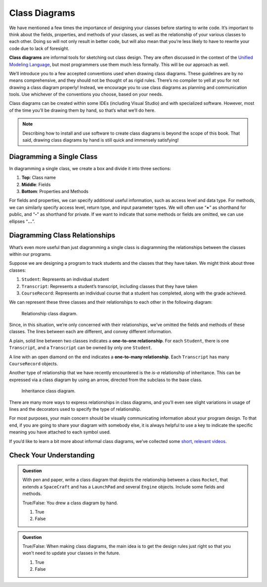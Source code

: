 .. index:: ! class diagrams

Class Diagrams
==============

We have mentioned a few times the importance of designing your classes
before starting to write code. It’s important to think about the fields,
properties, and methods of your classes, as well as the relationship of your
various classes to each other. Doing so will not only result in better
code, but will also mean that you’re less likely to have to rewrite your
code due to lack of foresight.

**Class diagrams** are informal tools for sketching out class design.
They are often discussed in the context of the `Unified Modeling
Language <https://en.wikipedia.org/wiki/Unified_Modeling_Language>`__,
but most programmers use them much less formally. This will be our
approach as well.

We’ll introduce you to a few accepted conventions used when drawing
class diagrams. These guidelines are by no means comprehensive, and they
should not be thought of as rigid rules. There’s
no compiler to yell at you for not drawing a class diagram properly!
Instead, we encourage you to use class diagrams as planning and
communication tools. Use whichever of the conventions you choose, based 
on your needs.

Class diagrams can be created within some IDEs (including Visual Studio) and
with specialized software. However, most of the time you’ll be drawing
them by hand, so that’s what we’ll do here.

.. admonition:: Note

   Describing how to install and use software to create class diagrams is
   beyond the scope of this book. That said, drawing class diagrams by hand is
   still quick and immensely satisfying!

Diagramming a Single Class
--------------------------

In diagramming a single class, we create a box and divide it into three
sections: 

#. **Top**: Class name 
#. **Middle**: Fields 
#. **Bottom**: Properties and Methods

For fields and properties, we can specify additional useful information, such as access
level and data type. For methods, we can similarly specify access level,
return type, and input parameter types. We will often use “**+**” as
shorthand for public, and “**-**” as shorthand for private. If we want
to indicate that some methods or fields are omitted, we can use ellipses
“**…**”.

.. index:: ! one-to-one relationship, ! one-to-many relationship

Diagramming Class Relationships
-------------------------------

What’s even more useful than just diagramming a single class is
diagramming the relationships between the classes within our programs.

Suppose we are designing a program to track students and the classes
that they have taken. We might think about three classes: 

#. ``Student``: Represents an individual student 
#. ``Transcript``: Represents a student’s transcript, including 
   classes that they have taken 
#. ``CourseRecord``: Represents an individual course that a student 
   has completed, along with the grade achieved.

We can represent these three classes and their relationships to each
other in the following diagram:

.. figure:: figures/relationships.png
   :scale: 50%
   :alt: Class diagram showing relationships between three different classes

   Relationship class diagram.

Since, in this situation, we’re only concerned with their relationships, 
we’ve omitted the fields and methods of these classes. The lines between
each are different, and convey different information.

A plain, solid line between two classes indicates a **one-to-one
relationship**. For each ``Student``, there is one ``Transcript``, and a
``Transcript`` can be owned by only one ``Student``.

A line with an open diamond on the end indicates a **one-to-many
relationship**. Each ``Transcript`` has many ``CourseRecord`` objects.

Another type of relationship that we have recently encountered is the
*is-a* relationship of inheritance. This can be expressed via a class
diagram by using an arrow, directed from the subclass to the base class.

.. figure:: figures/inheritance-cat.png
   :alt: Class diagram showing relationships between parent and child classes

   Inheritance class diagram.

There are many more ways to express relationships in class diagrams, and
you’ll even see slight variations in usage of lines and the decorators 
used to specify the type of relationship.

For most purposes, your main concern should be visually communicating
information about your program design. To that end, if you are going to
share your diagram with somebody else, it is always helpful to use a key
to indicate the specific meaning you have attached to each symbol used.

If you’d like to learn a bit more about informal class diagrams, we’ve
collected some `short, relevant
videos <https://www.youtube.com/playlist?list=PLs5n5nYB22fK7H_y0u65lsssbbD8zGAE8>`__.

Check Your Understanding
-------------------------

.. admonition:: Question

   With pen and paper, write a class diagram that depicts the relationship
   between a class ``Rocket``, that extends a ``SpaceCraft`` and has a 
   ``LaunchPad`` and several ``Engine`` objects. Include some fields and methods.

   True/False: You drew a class diagram by hand.

   #. True
   #. False

.. ans: true :)

.. admonition:: Question

   True/False: When making class diagrams, the main idea is to get the
   design rules just right so that you won't need to update your classes
   in the future.

   #. True
   #. False

.. ans: false --- the drawing conventions are less important than the exercise
                  of making the diagrams :)
